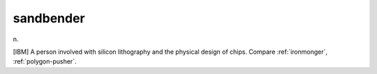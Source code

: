 .. _sandbender:

============================================================
sandbender
============================================================

n\.

[IBM] A person involved with silicon lithography and the physical design of chips.
Compare :ref:`ironmonger`\, :ref:`polygon-pusher`\.

